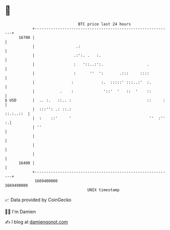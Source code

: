 * 👋

#+begin_example
                                   BTC price last 24 hours                    
               +------------------------------------------------------------+ 
         16700 |                                                            | 
               |                  .:                                        | 
               |                 .:':. .   :.                               | 
               |                 :   '::..:':.                   .          | 
               |                 :      ''  ':       .:::     ::::          | 
               |                :            :.  :::::' :::..:'  :.         | 
               |           .    :             '::'  '   ::  '    ::         | 
   $ USD       |  .. :.   ::.. :                                 ::     :   | 
               |  :::'': .: ::.:                                  ::.:..::  | 
               |  :    ::'     '                                  ''  :'' :.| 
               | ''                                                         | 
               |                                                            | 
               |                                                            | 
               |                                                            | 
         16400 |                                                            | 
               +------------------------------------------------------------+ 
                1669400000                                        1669490000  
                                       UNIX timestamp                         
#+end_example
📈 Data provided by CoinGecko

🧑‍💻 I'm Damien

✍️ I blog at [[https://www.damiengonot.com][damiengonot.com]]
